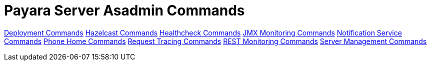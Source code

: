 [[payara-server-command-reference]]
= Payara Server Asadmin Commands


link:documentation/extended-documentation/asadmin-commands/deployment-commands.adoc[Deployment Commands]
link:documentation/extended-documentation/hazelcast/asadmin.adoc[Hazelcast Commands]
link:documentation/extended-documentation/health-check-service/asadmin-commands.adoc[Healthcheck Commands]
link:documentation/extended-documentation/jmx-monitoring-service/asadmin-commands.html[JMX Monitoring Commands]
link:documentation/extended-documentation/notification-service/asadmin-commands.adoc[Notification Service Commands]
link:documentation/extended-documentation/phone-home/phone-home-asadmin.html[Phone Home Commands]
link:documentation/extended-documentation/request-tracing-service/asadmin-commands.html[Request Tracing Commands]
link:documentation/extended-documentation/rest-monitoring/configuring-rest-monitoring.adoc[REST Monitoring Commands]
link:documentation/extended-documentation/asadmin-commands/server-management-commands.adoc[Server Management Commands]
